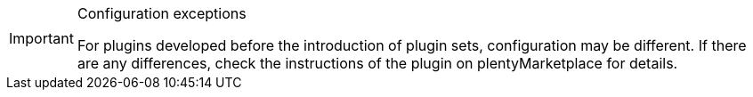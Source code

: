 [IMPORTANT]
.Configuration exceptions
====
For plugins developed before the introduction of plugin sets, configuration may be different. If there are any differences, check the instructions of the plugin on plentyMarketplace for details.
====